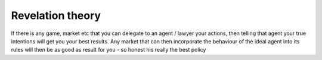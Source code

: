 Revelation theory
-----------------

If there is any game, market etc that you can delegate to an agent / lawyer your actions, then telling that agent your true intentions will get you your best results.  Any market that can then incorporate the behaviour of the ideal agent into its rules will then be as good as result for you - so honest his really the best policy 